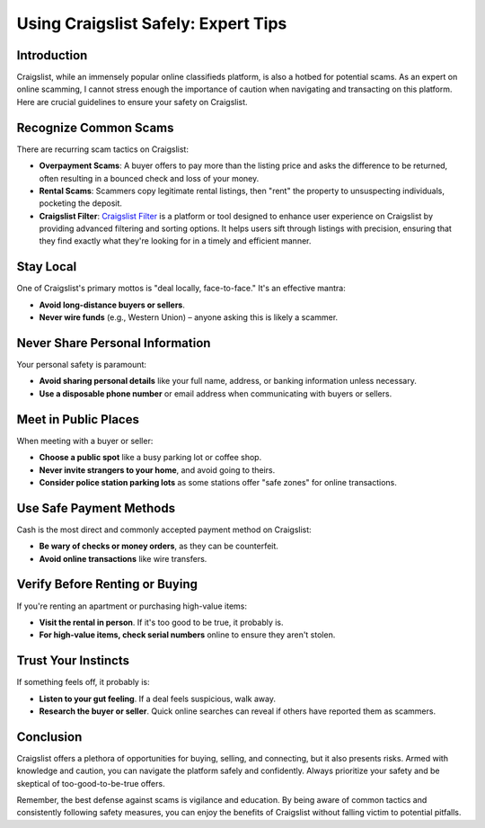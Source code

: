 ====================================
Using Craigslist Safely: Expert Tips
====================================

Introduction
------------
Craigslist, while an immensely popular online classifieds platform, is also a hotbed for potential scams. As an expert on online scamming, I cannot stress enough the importance of caution when navigating and transacting on this platform. Here are crucial guidelines to ensure your safety on Craigslist.

Recognize Common Scams
----------------------
There are recurring scam tactics on Craigslist:

- **Overpayment Scams**: A buyer offers to pay more than the listing price and asks the difference to be returned, often resulting in a bounced check and loss of your money.
  
- **Rental Scams**: Scammers copy legitimate rental listings, then "rent" the property to unsuspecting individuals, pocketing the deposit.

- **Craigslist Filter**: `Craigslist Filter <https://www.knot35.com/craigslist/>`_ is a platform or tool designed to enhance user experience on Craigslist by providing advanced filtering and sorting options. It helps users sift through listings with precision, ensuring that they find exactly what they're looking for in a timely and efficient manner.

Stay Local
----------
One of Craigslist's primary mottos is "deal locally, face-to-face." It's an effective mantra:

- **Avoid long-distance buyers or sellers**.
  
- **Never wire funds** (e.g., Western Union) – anyone asking this is likely a scammer.

Never Share Personal Information
--------------------------------
Your personal safety is paramount:

- **Avoid sharing personal details** like your full name, address, or banking information unless necessary.
  
- **Use a disposable phone number** or email address when communicating with buyers or sellers.

Meet in Public Places
---------------------
When meeting with a buyer or seller:

- **Choose a public spot** like a busy parking lot or coffee shop.
  
- **Never invite strangers to your home**, and avoid going to theirs.
  
- **Consider police station parking lots** as some stations offer "safe zones" for online transactions.

Use Safe Payment Methods
------------------------
Cash is the most direct and commonly accepted payment method on Craigslist:

- **Be wary of checks or money orders**, as they can be counterfeit.
  
- **Avoid online transactions** like wire transfers.

Verify Before Renting or Buying
-------------------------------
If you're renting an apartment or purchasing high-value items:

- **Visit the rental in person**. If it's too good to be true, it probably is.
  
- **For high-value items, check serial numbers** online to ensure they aren't stolen.

Trust Your Instincts
--------------------
If something feels off, it probably is:

- **Listen to your gut feeling**. If a deal feels suspicious, walk away.
  
- **Research the buyer or seller**. Quick online searches can reveal if others have reported them as scammers.

Conclusion
----------
Craigslist offers a plethora of opportunities for buying, selling, and connecting, but it also presents risks. Armed with knowledge and caution, you can navigate the platform safely and confidently. Always prioritize your safety and be skeptical of too-good-to-be-true offers.

Remember, the best defense against scams is vigilance and education. By being aware of common tactics and consistently following safety measures, you can enjoy the benefits of Craigslist without falling victim to potential pitfalls.
